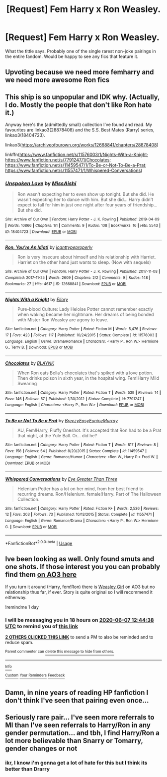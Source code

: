 #+TITLE: [Request] Fem Harry x Ron Weasley.

* [Request] Fem Harry x Ron Weasley.
:PROPERTIES:
:Author: TheHeadlessScholar
:Score: 46
:DateUnix: 1591435960.0
:DateShort: 2020-Jun-06
:FlairText: Request
:END:
What the tittle says. Probably one of the single rarest non-joke pairings in the entire fandom. Would be happy to see any fics that feature it.


** Upvoting because we need more femharry and we need more awesome Ron fics
:PROPERTIES:
:Author: flingerdinger
:Score: 21
:DateUnix: 1591447693.0
:DateShort: 2020-Jun-06
:END:


** This ship is so unpopular and IDK why. (Actually, I do. Mostly the people that don't like Ron hate it.)

Anyway here's the (admittedly small) collection I've found and read. My favourites are linkao3(28878408) and the S.S. Best Mates (Rarry) series, linkao3(18404723).

linkao3([[https://archiveofourown.org/works/12668841/chapters/28878408]])

linkffn([[https://www.fanfiction.net/s/11576003/1/Nights-With-a-Knight]]; [[https://www.fanfiction.net/s/7791247/1/Chocolates]]; [[https://www.fanfiction.net/s/11459547/1/To-Be-or-Not-To-Be-a-Prat]]; [[https://www.fanfiction.net/s/11557471/1/Whispered-Conversations]])
:PROPERTIES:
:Author: YOB1997
:Score: 9
:DateUnix: 1591454565.0
:DateShort: 2020-Jun-06
:END:

*** [[https://archiveofourown.org/works/18404723][*/Unspoken Love/*]] by [[https://www.archiveofourown.org/users/MissAishi/pseuds/MissAishi][/MissAishi/]]

#+begin_quote
  Ron wasn't expecting her to even show up tonight. But she did. He wasn't expecting her to dance with him. But she did... Harry didn't expect to fall for him in just one night after four years of friendship... But she did.
#+end_quote

^{/Site/:} ^{Archive} ^{of} ^{Our} ^{Own} ^{*|*} ^{/Fandom/:} ^{Harry} ^{Potter} ^{-} ^{J.} ^{K.} ^{Rowling} ^{*|*} ^{/Published/:} ^{2019-04-09} ^{*|*} ^{/Words/:} ^{10866} ^{*|*} ^{/Chapters/:} ^{1/1} ^{*|*} ^{/Comments/:} ^{9} ^{*|*} ^{/Kudos/:} ^{108} ^{*|*} ^{/Bookmarks/:} ^{16} ^{*|*} ^{/Hits/:} ^{5543} ^{*|*} ^{/ID/:} ^{18404723} ^{*|*} ^{/Download/:} ^{[[https://archiveofourown.org/downloads/18404723/Unspoken%20Love.epub?updated_at=1555085998][EPUB]]} ^{or} ^{[[https://archiveofourown.org/downloads/18404723/Unspoken%20Love.mobi?updated_at=1555085998][MOBI]]}

--------------

[[https://archiveofourown.org/works/12668841][*/Ron, You're An Idiot!/*]] by [[https://www.archiveofourown.org/users/icanttypeproperly/pseuds/icanttypeproperly][/icanttypeproperly/]]

#+begin_quote
  Ron is very insecure about himself and his relationship with Harriet. Harriet on the other hand just wants to sleep. (Now with sequels)
#+end_quote

^{/Site/:} ^{Archive} ^{of} ^{Our} ^{Own} ^{*|*} ^{/Fandom/:} ^{Harry} ^{Potter} ^{-} ^{J.} ^{K.} ^{Rowling} ^{*|*} ^{/Published/:} ^{2017-11-08} ^{*|*} ^{/Completed/:} ^{2017-11-25} ^{*|*} ^{/Words/:} ^{2609} ^{*|*} ^{/Chapters/:} ^{2/2} ^{*|*} ^{/Comments/:} ^{9} ^{*|*} ^{/Kudos/:} ^{148} ^{*|*} ^{/Bookmarks/:} ^{27} ^{*|*} ^{/Hits/:} ^{4617} ^{*|*} ^{/ID/:} ^{12668841} ^{*|*} ^{/Download/:} ^{[[https://archiveofourown.org/downloads/12668841/Ron%20Youre%20An%20Idiot.epub?updated_at=1561143735][EPUB]]} ^{or} ^{[[https://archiveofourown.org/downloads/12668841/Ron%20Youre%20An%20Idiot.mobi?updated_at=1561143735][MOBI]]}

--------------

[[https://www.fanfiction.net/s/11576003/1/][*/Nights With a Knight/*]] by [[https://www.fanfiction.net/u/1614796/Ellory][/Ellory/]]

#+begin_quote
  Pure-blood Culture: Lady Heloise Potter cannot remember exactly when waking became her nightmare. Her dreams of being bonded with Mister Ron Weasley are agony to leave.
#+end_quote

^{/Site/:} ^{fanfiction.net} ^{*|*} ^{/Category/:} ^{Harry} ^{Potter} ^{*|*} ^{/Rated/:} ^{Fiction} ^{M} ^{*|*} ^{/Words/:} ^{5,476} ^{*|*} ^{/Reviews/:} ^{17} ^{*|*} ^{/Favs/:} ^{423} ^{*|*} ^{/Follows/:} ^{117} ^{*|*} ^{/Published/:} ^{10/24/2015} ^{*|*} ^{/Status/:} ^{Complete} ^{*|*} ^{/id/:} ^{11576003} ^{*|*} ^{/Language/:} ^{English} ^{*|*} ^{/Genre/:} ^{Drama/Romance} ^{*|*} ^{/Characters/:} ^{<Harry} ^{P.,} ^{Ron} ^{W.>} ^{Hermione} ^{G.,} ^{Terry} ^{B.} ^{*|*} ^{/Download/:} ^{[[http://www.ff2ebook.com/old/ffn-bot/index.php?id=11576003&source=ff&filetype=epub][EPUB]]} ^{or} ^{[[http://www.ff2ebook.com/old/ffn-bot/index.php?id=11576003&source=ff&filetype=mobi][MOBI]]}

--------------

[[https://www.fanfiction.net/s/7791247/1/][*/Chocolates/*]] by [[https://www.fanfiction.net/u/1589723/BLAYNK][/BLAYNK/]]

#+begin_quote
  When Ron eats Bella's chocolates that's spiked with a love potion. Then drinks poison in sixth year, in the hospital wing. Fem!Harry Mild Swearing
#+end_quote

^{/Site/:} ^{fanfiction.net} ^{*|*} ^{/Category/:} ^{Harry} ^{Potter} ^{*|*} ^{/Rated/:} ^{Fiction} ^{T} ^{*|*} ^{/Words/:} ^{539} ^{*|*} ^{/Reviews/:} ^{14} ^{*|*} ^{/Favs/:} ^{146} ^{*|*} ^{/Follows/:} ^{57} ^{*|*} ^{/Published/:} ^{1/30/2012} ^{*|*} ^{/Status/:} ^{Complete} ^{*|*} ^{/id/:} ^{7791247} ^{*|*} ^{/Language/:} ^{English} ^{*|*} ^{/Characters/:} ^{<Harry} ^{P.,} ^{Ron} ^{W.>} ^{*|*} ^{/Download/:} ^{[[http://www.ff2ebook.com/old/ffn-bot/index.php?id=7791247&source=ff&filetype=epub][EPUB]]} ^{or} ^{[[http://www.ff2ebook.com/old/ffn-bot/index.php?id=7791247&source=ff&filetype=mobi][MOBI]]}

--------------

[[https://www.fanfiction.net/s/11459547/1/][*/To Be or Not To Be a Prat/*]] by [[https://www.fanfiction.net/u/6542811/BreezyEasyEuniceMurray][/BreezyEasyEuniceMurray/]]

#+begin_quote
  AU, Fem!Harry, Fluffy Oneshot. It's accepted that Ron had to be a Prat that night, at the Yule Ball. Or... did he?
#+end_quote

^{/Site/:} ^{fanfiction.net} ^{*|*} ^{/Category/:} ^{Harry} ^{Potter} ^{*|*} ^{/Rated/:} ^{Fiction} ^{T} ^{*|*} ^{/Words/:} ^{817} ^{*|*} ^{/Reviews/:} ^{8} ^{*|*} ^{/Favs/:} ^{158} ^{*|*} ^{/Follows/:} ^{54} ^{*|*} ^{/Published/:} ^{8/20/2015} ^{*|*} ^{/Status/:} ^{Complete} ^{*|*} ^{/id/:} ^{11459547} ^{*|*} ^{/Language/:} ^{English} ^{*|*} ^{/Genre/:} ^{Romance/Humor} ^{*|*} ^{/Characters/:} ^{<Ron} ^{W.,} ^{Harry} ^{P.>} ^{Fred} ^{W.} ^{*|*} ^{/Download/:} ^{[[http://www.ff2ebook.com/old/ffn-bot/index.php?id=11459547&source=ff&filetype=epub][EPUB]]} ^{or} ^{[[http://www.ff2ebook.com/old/ffn-bot/index.php?id=11459547&source=ff&filetype=mobi][MOBI]]}

--------------

[[https://www.fanfiction.net/s/11557471/1/][*/Whispered Conversations/*]] by [[https://www.fanfiction.net/u/2373067/Eye-Greater-Than-Three][/Eye Greater Than Three/]]

#+begin_quote
  Helenium Potter has a lot on her mind, from her best friend to recurring dreams. Ron/Helenium. female!Harry. Part of The Halloween Collection.
#+end_quote

^{/Site/:} ^{fanfiction.net} ^{*|*} ^{/Category/:} ^{Harry} ^{Potter} ^{*|*} ^{/Rated/:} ^{Fiction} ^{K+} ^{*|*} ^{/Words/:} ^{2,536} ^{*|*} ^{/Reviews/:} ^{12} ^{*|*} ^{/Favs/:} ^{203} ^{*|*} ^{/Follows/:} ^{73} ^{*|*} ^{/Published/:} ^{10/13/2015} ^{*|*} ^{/Status/:} ^{Complete} ^{*|*} ^{/id/:} ^{11557471} ^{*|*} ^{/Language/:} ^{English} ^{*|*} ^{/Genre/:} ^{Romance/Drama} ^{*|*} ^{/Characters/:} ^{<Harry} ^{P.,} ^{Ron} ^{W.>} ^{Hermione} ^{G.} ^{*|*} ^{/Download/:} ^{[[http://www.ff2ebook.com/old/ffn-bot/index.php?id=11557471&source=ff&filetype=epub][EPUB]]} ^{or} ^{[[http://www.ff2ebook.com/old/ffn-bot/index.php?id=11557471&source=ff&filetype=mobi][MOBI]]}

--------------

*FanfictionBot*^{2.0.0-beta} | [[https://github.com/tusing/reddit-ffn-bot/wiki/Usage][Usage]]
:PROPERTIES:
:Author: FanfictionBot
:Score: 1
:DateUnix: 1591455036.0
:DateShort: 2020-Jun-06
:END:


** Ive been looking as well. Only found smuts and one shots. If those interest you you can probably find them [[https://archiveofourown.org/works?utf8=%E2%9C%93&commit=Sort+and+Filter&work_search%5Bsort_column%5D=kudos_count&work_search%5Bother_tag_names%5D=Harry+Potter%2FRon+Weasley%2CFemale+Harry&work_search%5Bexcluded_tag_names%5D=&work_search%5Bcrossover%5D=&work_search%5Bcomplete%5D=&work_search%5Bwords_from%5D=&work_search%5Bwords_to%5D=&work_search%5Bdate_from%5D=&work_search%5Bdate_to%5D=&work_search%5Bquery%5D=&work_search%5Blanguage_id%5D=&tag_id=Harry+Potter+-+J*d*+K*d*+Rowling][on AO3 here]]

If you turn it around (Harry, fem!Ron) there is [[https://archiveofourown.org/series/241642][Weasley Girl]] on AO3 but no relationship thus far, if ever. Story is quite original so I will recommend it eitherway.

!remindme 1 day
:PROPERTIES:
:Author: Wombarly
:Score: 8
:DateUnix: 1591447478.0
:DateShort: 2020-Jun-06
:END:

*** I will be messaging you in 18 hours on [[http://www.wolframalpha.com/input/?i=2020-06-07%2012:44:38%20UTC%20To%20Local%20Time][*2020-06-07 12:44:38 UTC*]] to remind you of [[https://np.reddit.com/r/HPfanfiction/comments/gxnwtu/request_fem_harry_x_ron_weasley/ft44439/?context=3][*this link*]]

[[https://np.reddit.com/message/compose/?to=RemindMeBot&subject=Reminder&message=%5Bhttps%3A%2F%2Fwww.reddit.com%2Fr%2FHPfanfiction%2Fcomments%2Fgxnwtu%2Frequest_fem_harry_x_ron_weasley%2Fft44439%2F%5D%0A%0ARemindMe%21%202020-06-07%2012%3A44%3A38%20UTC][*2 OTHERS CLICKED THIS LINK*]] to send a PM to also be reminded and to reduce spam.

^{Parent commenter can} [[https://np.reddit.com/message/compose/?to=RemindMeBot&subject=Delete%20Comment&message=Delete%21%20gxnwtu][^{delete this message to hide from others.}]]

--------------

[[https://np.reddit.com/r/RemindMeBot/comments/e1bko7/remindmebot_info_v21/][^{Info}]]

[[https://np.reddit.com/message/compose/?to=RemindMeBot&subject=Reminder&message=%5BLink%20or%20message%20inside%20square%20brackets%5D%0A%0ARemindMe%21%20Time%20period%20here][^{Custom}]]
[[https://np.reddit.com/message/compose/?to=RemindMeBot&subject=List%20Of%20Reminders&message=MyReminders%21][^{Your Reminders}]]
[[https://np.reddit.com/message/compose/?to=Watchful1&subject=RemindMeBot%20Feedback][^{Feedback}]]
:PROPERTIES:
:Author: RemindMeBot
:Score: 1
:DateUnix: 1591449913.0
:DateShort: 2020-Jun-06
:END:


** Damn, in nine years of reading HP fanfiction I don't think I've seen that pairing even once...
:PROPERTIES:
:Score: 5
:DateUnix: 1591452884.0
:DateShort: 2020-Jun-06
:END:


** Seriously rare pair... I've seen more referrals to MI than I've seen referrals to Harry/Ron in any gender permutation... and tbh, I find Harry/Ron a lot more believable than Snarry or Tomarry, gender changes or not
:PROPERTIES:
:Author: Cari_Farah
:Score: 2
:DateUnix: 1591473726.0
:DateShort: 2020-Jun-07
:END:

*** ikr, I know i'm gonna get a lot of hate for this but I think its better than Drarry
:PROPERTIES:
:Author: Puzzleheaded-Ad-3245
:Score: 1
:DateUnix: 1603514937.0
:DateShort: 2020-Oct-24
:END:
